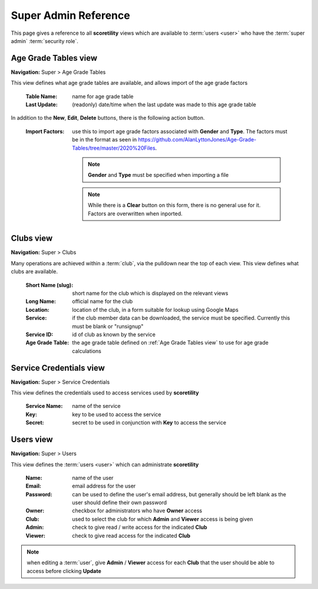 *******************************************
Super Admin Reference
*******************************************

This page gives a reference to all **scoretility** views which are available to
:term:`users <user>` who have the :term:`super admin` :term:`security role`.


.. _Age Grade Tables view:

Age Grade Tables view
=======================
**Navigation:** Super > Age Grade Tables

This view defines what age grade tables are available, and allows import of the age grade factors

    :Table Name:
        name for age grade table
    
    :Last Update:
        (readonly) date/time when the last update was made to this age grade table
    
In addition to the **New**, **Edit**, **Delete** buttons, there is the following action button.

    :Import Factors:
        use this to import age grade factors associated with **Gender** and **Type**. The factors
        must be in the format as seen in https://github.com/AlanLyttonJones/Age-Grade-Tables/tree/master/2020%20Files.

        .. note::
            **Gender** and **Type** must be specified when importing a file

        .. note::
            While there is a **Clear** button on this form, there is no general use for it. Factors
            are overwritten when inported.

.. image:: images/age-grade-tables-view.*
    :align: center
    
.. image:: images/age-grade-tables-import.*
    :align: center


.. _Clubs view:

Clubs view
=======================
**Navigation:** Super > Clubs

Many operations are achieved within a :term:`club`, via the pulldown near the top of each view. This view defines
what clubs are available.

    :Short Name (slug):
        short name for the club which is displayed on the relevant views
    
    :Long Name:
        official name for the club
    
    :Location:
        location of the club, in a form suitable for lookup using Google Maps
    
    :Service:
        if the club member data can be downloaded, the service must be specified. Currently
        this must be blank or "runsignup"
    
    :Service ID:
        id of club as known by the service
    
    :Age Grade Table:
        the age grade table defined on :ref:`Age Grade Tables view` to use for age grade
        calculations

.. image:: images/clubs-view.*
    :align: center
    
.. image:: images/clubs-edit.*
    :align: center


.. _Service Credentials view:

Service Credentials view
==========================
**Navigation:** Super > Service Credentials

This view defines the credentials used to access services used by **scoretility**

    :Service Name:
        name of the service

    :Key:
        key to be used to access the service
    
    :Secret:
        secret to be used in conjunction with **Key** to access the service
    
.. image:: images/service-credentials-view.*
    :align: center
    
.. image:: images/service-credentials-edit.*
    :align: center


.. _Users view:

Users view
=======================
**Navigation:** Super > Users

This view defines the :term:`users <user>` which can administrate **scoretility**

    :Name:
        name of the user
    
    :Email:
        email address for the user
    
    :Password:
        can be used to define the user's email address, but generally should be left
        blank as the user should define their own password 

    :Owner:
        checkbox for administrators who have **Owner** access
    
    :Club:
        used to select the club for which **Admin** and **Viewer** access is being given

    :Admin:
        check to give read / write access for the indicated **Club**

    :Viewer:
        check to give read access for the indicated **Club**

.. note::
    when editing a :term:`user`, give **Admin** / **Viewer** access for each **Club** that the user should be able
    to access before clicking **Update**

.. image:: images/users-view.*
    :align: center
    
.. image:: images/users-edit.*
    :align: center
